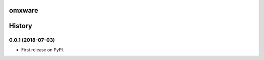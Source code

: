 =======
omxware
=======




.. image:: https://pyup.io/repos/github/c0mpiler/omxware/shield.svg
     :target: https://pyup.io/repos/github/c0mpiler/omxware/
     :alt: Updates


=======
History
=======

0.0.1 (2018-07-03)
------------------

* First release on PyPI.


